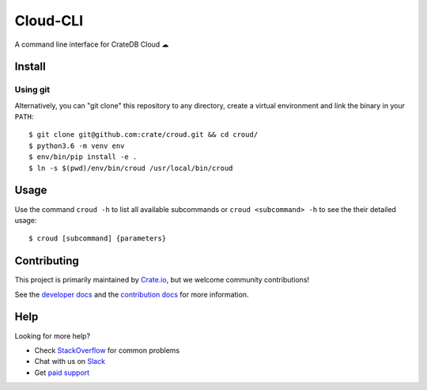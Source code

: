 =========
Cloud-CLI
=========

A command line interface for CrateDB Cloud ☁

Install
=======

Using git
---------

Alternatively, you can "git clone" this repository to any directory, create a
virtual environment and link the binary in your ``PATH``::

    $ git clone git@github.com:crate/croud.git && cd croud/
    $ python3.6 -m venv env
    $ env/bin/pip install -e .
    $ ln -s $(pwd)/env/bin/croud /usr/local/bin/croud


Usage
=====

Use the command ``croud -h`` to list all available subcommands or
``croud <subcommand> -h`` to see the their detailed usage::

    $ croud [subcommand] {parameters}


Contributing
============

This project is primarily maintained by Crate.io_, but we welcome community
contributions!

See the `developer docs`_ and the `contribution docs`_ for more information.


Help
====

Looking for more help?

- Check `StackOverflow`_ for common problems
- Chat with us on `Slack`_
- Get `paid support`_


.. _contribution docs: CONTRIBUTING.rst
.. _developer docs: DEVELOP.rst
.. _Crate.io: http://crate.io/
.. _StackOverflow: https://stackoverflow.com/tags/crate
.. _Slack: https://crate.io/docs/support/slackin/
.. _paid support: https://crate.io/pricing/
